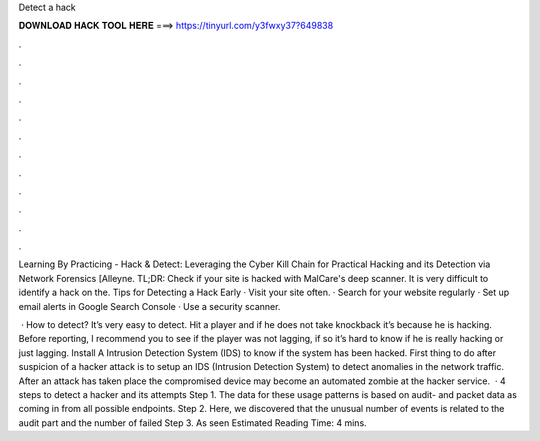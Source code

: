 Detect a hack



𝐃𝐎𝐖𝐍𝐋𝐎𝐀𝐃 𝐇𝐀𝐂𝐊 𝐓𝐎𝐎𝐋 𝐇𝐄𝐑𝐄 ===> https://tinyurl.com/y3fwxy37?649838



.



.



.



.



.



.



.



.



.



.



.



.

Learning By Practicing - Hack & Detect: Leveraging the Cyber Kill Chain for Practical Hacking and its Detection via Network Forensics [Alleyne. TL;DR: Check if your site is hacked with MalCare's deep scanner. It is very difficult to identify a hack on the. Tips for Detecting a Hack Early · Visit your site often. · Search for your website regularly · Set up email alerts in Google Search Console · Use a security scanner.

 · How to detect? It’s very easy to detect. Hit a player and if he does not take knockback it’s because he is hacking. Before reporting, I recommend you to see if the player was not lagging, if so it’s hard to know if he is really hacking or just lagging. Install A Intrusion Detection System (IDS) to know if the system has been hacked. First thing to do after suspicion of a hacker attack is to setup an IDS (Intrusion Detection System) to detect anomalies in the network traffic. After an attack has taken place the compromised device may become an automated zombie at the hacker service.  · 4 steps to detect a hacker and its attempts Step 1. The data for these usage patterns is based on audit- and packet data as coming in from all possible endpoints. Step 2. Here, we discovered that the unusual number of events is related to the audit part and the number of failed Step 3. As seen Estimated Reading Time: 4 mins.
